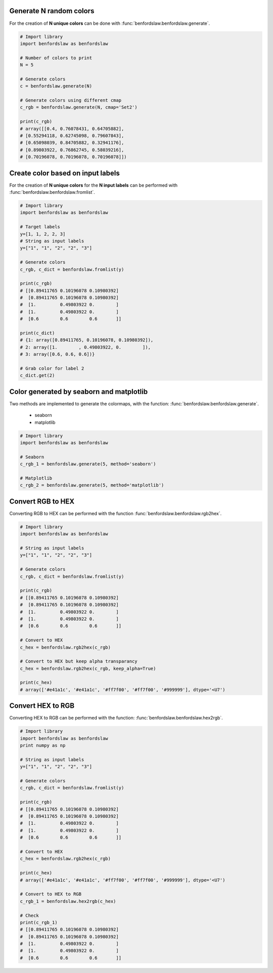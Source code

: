 Generate N random colors
############################

For the creation of **N unique colors** can be done with :func:`benfordslaw.benfordslaw.generate`.

.. code:: python

	# Import library
	import benfordslaw as benfordslaw
	
	# Number of colors to print
	N = 5
	
	# Generate colors
	c = benfordslaw.generate(N)

	# Generate colors using different cmap
	c_rgb = benfordslaw.generate(N, cmap='Set2')
	
	print(c_rgb)
	# array([[0.4, 0.76078431, 0.64705882],
        # [0.55294118, 0.62745098, 0.79607843],
        # [0.65098039, 0.84705882, 0.32941176],
        # [0.89803922, 0.76862745, 0.58039216],
        # [0.70196078, 0.70196078, 0.70196078]])


Create color based on input labels
######################################

For the creation of **N unique colors** for the **N input labels** can be performed with :func:`benfordslaw.benfordslaw.fromlist`.

.. code:: python

	# Import library
	import benfordslaw as benfordslaw
	
	# Target labels
	y=[1, 1, 2, 2, 3]
	# String as input labels
	y=["1", "1", "2", "2", "3"]
	
	# Generate colors
	c_rgb, c_dict = benfordslaw.fromlist(y)

	print(c_rgb)
	# [[0.89411765 0.10196078 0.10980392]
	#  [0.89411765 0.10196078 0.10980392]
	#  [1.         0.49803922 0.        ]
	#  [1.         0.49803922 0.        ]
	#  [0.6        0.6        0.6       ]]

	print(c_dict)
	# {1: array([0.89411765, 0.10196078, 0.10980392]),
	# 2: array([1.        , 0.49803922, 0.        ]),
	# 3: array([0.6, 0.6, 0.6])}

	# Grab color for label 2
	c_dict.get(2)


Color generated by seaborn and matplotlib
############################################

Two methods are implemented to generate the colormaps, with the function: :func:`benfordslaw.benfordslaw.generate`.

	* seaborn
	* matplotlib


.. code:: python

	# Import library
	import benfordslaw as benfordslaw

	# Seaborn
	c_rgb_1 = benfordslaw.generate(5, method='seaborn')

	# Matplotlib
	c_rgb_2 = benfordslaw.generate(5, method='matplotlib')


Convert RGB to HEX
####################

Converting RGB to HEX can be performed with the function :func:`benfordslaw.benfordslaw.rgb2hex`.


.. code:: python

	# Import library
	import benfordslaw as benfordslaw
	
	# String as input labels
	y=["1", "1", "2", "2", "3"]
	
	# Generate colors
	c_rgb, c_dict = benfordslaw.fromlist(y)

	print(c_rgb)
	# [[0.89411765 0.10196078 0.10980392]
	#  [0.89411765 0.10196078 0.10980392]
	#  [1.         0.49803922 0.        ]
	#  [1.         0.49803922 0.        ]
	#  [0.6        0.6        0.6       ]]

	# Convert to HEX
	c_hex = benfordslaw.rgb2hex(c_rgb)

	# Convert to HEX but keep alpha transparancy
	c_hex = benfordslaw.rgb2hex(c_rgb, keep_alpha=True)

	print(c_hex)
	# array(['#e41a1c', '#e41a1c', '#ff7f00', '#ff7f00', '#999999'], dtype='<U7')



Convert HEX to RGB
####################

Converting HEX to RGB can be performed with the function: :func:`benfordslaw.benfordslaw.hex2rgb`.

.. code:: python

	# Import library
	import benfordslaw as benfordslaw
	print numpy as np
	
	# String as input labels
	y=["1", "1", "2", "2", "3"]
	
	# Generate colors
	c_rgb, c_dict = benfordslaw.fromlist(y)

	print(c_rgb)
	# [[0.89411765 0.10196078 0.10980392]
	#  [0.89411765 0.10196078 0.10980392]
	#  [1.         0.49803922 0.        ]
	#  [1.         0.49803922 0.        ]
	#  [0.6        0.6        0.6       ]]

	# Convert to HEX
	c_hex = benfordslaw.rgb2hex(c_rgb)

	print(c_hex)
	# array(['#e41a1c', '#e41a1c', '#ff7f00', '#ff7f00', '#999999'], dtype='<U7')

	# Convert to HEX to RGB
	c_rgb_1 = benfordslaw.hex2rgb(c_hex)

	# Check
	print(c_rgb_1)
	# [[0.89411765 0.10196078 0.10980392]
	#  [0.89411765 0.10196078 0.10980392]
	#  [1.         0.49803922 0.        ]
	#  [1.         0.49803922 0.        ]
	#  [0.6        0.6        0.6       ]]



.. raw:: html

	<hr>
	<center>
		<script async type="text/javascript" src="//cdn.carbonads.com/carbon.js?serve=CEADP27U&placement=erdogantgithubio" id="_carbonads_js"></script>
	</center>
	<hr>

